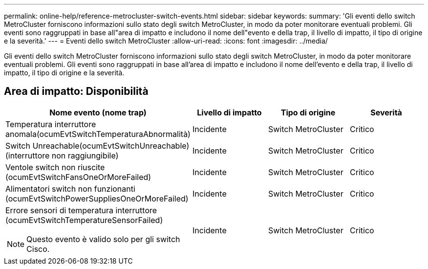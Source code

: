 ---
permalink: online-help/reference-metrocluster-switch-events.html 
sidebar: sidebar 
keywords:  
summary: 'Gli eventi dello switch MetroCluster forniscono informazioni sullo stato degli switch MetroCluster, in modo da poter monitorare eventuali problemi. Gli eventi sono raggruppati in base all"area di impatto e includono il nome dell"evento e della trap, il livello di impatto, il tipo di origine e la severità.' 
---
= Eventi dello switch MetroCluster
:allow-uri-read: 
:icons: font
:imagesdir: ../media/


[role="lead"]
Gli eventi dello switch MetroCluster forniscono informazioni sullo stato degli switch MetroCluster, in modo da poter monitorare eventuali problemi. Gli eventi sono raggruppati in base all'area di impatto e includono il nome dell'evento e della trap, il livello di impatto, il tipo di origine e la severità.



== Area di impatto: Disponibilità

|===
| Nome evento (nome trap) | Livello di impatto | Tipo di origine | Severità 


 a| 
Temperatura interruttore anomala(ocumEvtSwitchTemperaturaAbnormalità)
 a| 
Incidente
 a| 
Switch MetroCluster
 a| 
Critico



 a| 
Switch Unreachable(ocumEvtSwitchUnreachable) (interruttore non raggiungibile)
 a| 
Incidente
 a| 
Switch MetroCluster
 a| 
Critico



 a| 
Ventole switch non riuscite (ocumEvtSwitchFansOneOrMoreFailed)
 a| 
Incidente
 a| 
Switch MetroCluster
 a| 
Critico



 a| 
Alimentatori switch non funzionanti (ocumEvtSwitchPowerSuppliesOneOrMoreFailed)
 a| 
Incidente
 a| 
Switch MetroCluster
 a| 
Critico



 a| 
Errore sensori di temperatura interruttore (ocumEvtSwitchTemperatureSensorFailed)

[NOTE]
====
Questo evento è valido solo per gli switch Cisco.

==== a| 
Incidente
 a| 
Switch MetroCluster
 a| 
Critico

|===